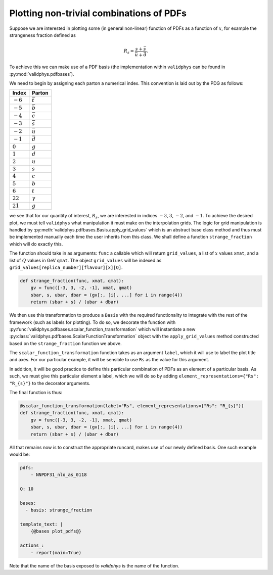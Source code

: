 Plotting non-trivial combinations of PDFs
=========================================

Suppose we are interested in plotting some (in general non-linear)
function of PDFs as a function of :math:`x`,
for example the strangeness fraction defined as

.. math::
   R_s = \frac{s + \bar{s}}{\bar{u} + \bar{d}}.

To achieve this we can make use of a PDF basis (the implementation
within ``validphys`` can be found in :py:mod:`validphys.pdfbases`).

We need to begin by assigning each parton a numerical index. This
convention is laid out by the PDG as follows:

==========  ===============
Index       Parton
==========  ===============
:math:`-6`  :math:`\bar{t}`
:math:`-5`  :math:`\bar{b}`
:math:`-4`  :math:`\bar{c}`
:math:`-3`  :math:`\bar{s}`
:math:`-2`  :math:`\bar{u}`
:math:`-1`  :math:`\bar{d}`
:math:`0`   :math:`g`
:math:`1`   :math:`d`
:math:`2`   :math:`u`
:math:`3`   :math:`s`
:math:`4`   :math:`c`
:math:`5`   :math:`b`
:math:`6`   :math:`t`
:math:`22`  :math:`\gamma`
:math:`21`  :math:`g`
==========  ===============

we see that for our quantity of interest, :math:`R_s`, we are interested
in indices :math:`-3`, :math:`3`, :math:`-2`, and :math:`-1`.
To achieve the desired plot, we must tell ``validphys`` what manipulation
it must make on the interpolation grids. The logic for grid manipulation
is handled by :py:meth:`validphys.pdfbases.Basis.apply_grid_values` which
is an abstract base class method and thus must be implemented manually
each time the user inherits from this class.
We shall define a function ``strange_fraction`` which will do exactly this.

The function should take in as arguments: ``func`` a callable which will
return ``grid_values``, a list of :math:`x` values ``xmat``, and a list of
:math:`Q` values in GeV ``qmat``. The object ``grid_values`` will be indexed as
``grid_values[replica_number][flavour][x][Q]``.

.. code:: python

  def strange_fraction(func, xmat, qmat):
      gv = func([-3, 3, -2, -1], xmat, qmat)
      sbar, s, ubar, dbar = (gv[:, [i], ...] for i in range(4))
      return (sbar + s) / (ubar + dbar)

We then use this transformation to produce a ``Basis`` with the  required functionality to integrate with the rest of the framework (such as labels for plotting). To do so, we decorate the function with
:py:func:`validphys.pdfbases.scalar_function_transformation` which will instantiate
a new  :py:class:`validphys.pdfbases.ScalarFunctionTransformation`
object with the ``apply_grid_values`` method constructed based on the  ``strange_fraction`` function we above.

The ``scalar_function_transformation`` function takes as an argument ``label``, which it will
use to label the plot title and axes. For our particular example, it will be sensible
to use ``Rs`` as the value for this argument.

In addition, it will be good practice to define this particular combination of PDFs as an element
of a particular basis. As such, we must give this particular element a label, which we will do so
by adding ``element_representations={"Rs": "R_{s}"}`` to the decorator arguments.

The final function is thus:

.. code:: python

   @scalar_function_transformation(label="Rs", element_representations={"Rs": "R_{s}"})
   def strange_fraction(func, xmat, qmat):
       gv = func([-3, 3, -2, -1], xmat, qmat)
       sbar, s, ubar, dbar = (gv[:, [i], ...] for i in range(4))
       return (sbar + s) / (ubar + dbar)

All that remains now is to construct the appropriate runcard, makes use of our newly
defined basis. One such example would be:

.. code:: yaml

  pdfs:
      - NNPDF31_nlo_as_0118

  Q: 10

  bases:
    - basis: strange_fraction

  template_text: |
      {@bases plot_pdfs@}

  actions_:
      - report(main=True)

Note that the name of the basis exposed to `validphys` is the name of the function.
